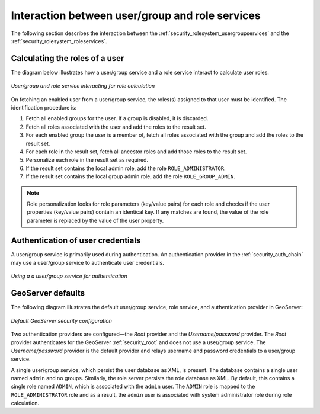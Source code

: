 .. _security_rolesystem_interaction:

Interaction between user/group and role services
================================================

The following section describes the interaction between the :ref:`security_rolesystem_usergroupservices` and the :ref:`security_rolesystem_roleservices`.

Calculating the roles of a user
-------------------------------

The diagram below illustrates how a user/group service and a role service interact to calculate user roles.

.. figure:: images/usergrouprole1.png
   :align: center

   *User/group and role service interacting for role calculation*

On fetching an enabled user from a user/group service, the roles(s) assigned to that user must be identified. The identification procedure is:

#. Fetch all enabled groups for the user. If a group is disabled, it is discarded.
#. Fetch all roles associated with the user and add the roles to the result set.
#. For each enabled group the user is a member of, fetch all roles associated with the group and add the roles to the result set.
#. For each role in the result set, fetch all ancestor roles and add those roles to the result set.
#. Personalize each role in the result set as required.
#. If the result set contains the local admin role, add the role ``ROLE_ADMINISTRATOR``.
#. If the result set contains the local group admin role, add the role ``ROLE_GROUP_ADMIN``.

.. note::

   Role personalization looks for role parameters (key/value pairs) for each role and checks if the user properties (key/value pairs) contain an identical key. If any matches are found, the value of the role parameter is replaced by the value of the user property.


Authentication of user credentials
----------------------------------

A user/group service is primarily used during authentication. An authentication provider in the :ref:`security_auth_chain` may use a user/group service to authenticate user credentials. 

.. figure:: images/usergrouprole2.png
   :align: center

   *Using a a user/group service for authentication*

GeoServer defaults
------------------

The following diagram illustrates the default user/group service, role service, and authentication provider in GeoServer:

.. figure:: images/usergrouprole3.png
   :align: center

   *Default GeoServer security configuration*

Two authentication providers are configured—the *Root* provider and the *Username/password* provider. The *Root* provider authenticates for the GeoServer :ref:`security_root` and does not use a user/group service. The *Username/password* provider is the default provider and relays username and password credentials to a user/group service.

A single user/group service, which persist the user database as XML, is present. The database contains a single user named ``admin`` and no groups. Similarly, the role server persists the role database as XML. By default, this contains a single role named ``ADMIN``, which is associated with the ``admin`` user. The ``ADMIN`` role is mapped to the ``ROLE_ADMINISTRATOR`` role and as a result, the ``admin`` user is associated with system administrator role during role calculation.
